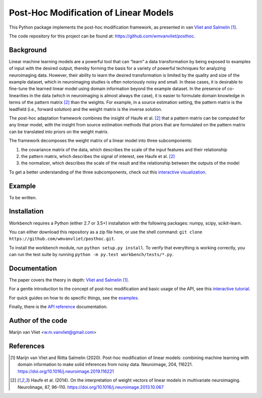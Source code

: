 Post-Hoc Modification of Linear Models
======================================

This Python package implements the post-hoc modification framework, as
presented in van `Vliet and Salmelin [1] <https://doi.org/10.1016/j.neuroimage.2019.116221>`_.

The code repository for this project can be found at:
https://github.com/wmvanvliet/posthoc.

Background
----------
Linear machine learning models are a powerful tool that can “learn” a data
transformation by being exposed to examples of input with the desired output,
thereby forming the basis for a variety of powerful techniques for analyzing
neuroimaging data. However, their ability to learn the desired transformation
is limited by the quality and size of the example dataset, which in
neuroimaging studies is often notoriously noisy and small. In these cases, it
is desirable to fine-tune the learned linear model using domain information
beyond the example dataset. In the presence of co-linearities in the data
(which in neuroimaging is almost always the case), it is easier to formulate
domain knowledge in terms of the pattern matrix [2]_ than the weights. For
example, in a source estimation setting, the pattern matrix is the leadfield
(i.e., forward solution) and the weight matrix is the inverse solution.

The post-hoc adaptation framework combines the insight of Haufe et al. [2]_ that a
pattern matrix can be computed for any linear model, with the insight from
source estimation methods that priors that are formulated on the pattern matrix
can be translated into priors on the weight matrix.

The framework decomposes the weight matrix of a linear model into three
subcomponents:

1. the covariance matrix of the data, which describes the scale of the input features and their relationship
2. the pattern matrix, which describes the signal of interest, see Haufe et al. [2]_
3. the normalizer, which describes the scale of the result and the relationship between the outputs of the model

.. image:: images/posthoc.png

To get a better understanding of the three subcomponents, check out this
`interactive visualization <https://users.aalto.fi/~vanvlm1/posthoc/regression.html>`_.

Example
-------
To be written.

Installation
------------
Workbench requires a Python (either 2.7 or 3.5+) installation with the
following packages: numpy, scipy, scikit-learn.

You can either download this repository as a zip file here, or use the shell
command: ``git clone https://github.com/wmvanvliet/posthoc.git``.

To install the workbench module, run ``python setup.py install``. To verify
that everything is working correctly, you can run the test suite by running
``python -m py.test workbench/tests/*.py``.

Documentation
-------------
The paper covers the theory in depth: `Vliet and Salmelin [1] <https://doi.org/10.1016/j.neuroimage.2019.116221>`_.

For a gentle introduction to the concept of post-hoc modification and basic usage of the API, see this
`interactive tutorial <https://mybinder.org/v2/gh/wmvanvliet/neuroscience_tutorials/master?filepath=posthoc%2Flinear_regression.ipynb>`_.

For quick guides on how to do specific things, see the `examples
<auto_examples/index.html>`_.

Finally, there is the `API reference <api.html>`_ documentation.

Author of the code
------------------
Marijn van Vliet <w.m.vanvliet@gmail.com>

References
----------

.. [1] Marijn van Vliet and Riitta Salmelin (2020). Post-hoc modification
       of linear models: combining machine learning with domain information to
       make solid inferences from noisy data. Neuroimage, 204, 116221.
       https://doi.org/10.1016/j.neuroimage.2019.116221
.. [2] Haufe et al. (2014). On the interpretation of weight vectors of linear
       models in multivariate neuroimaging. NeuroImage, 87, 96–110.
       https://doi.org/10.1016/j.neuroimage.2013.10.067
